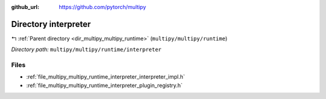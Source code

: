 :github_url: https://github.com/pytorch/multipy

.. _dir_multipy_multipy_runtime_interpreter:


Directory interpreter
=====================


|exhale_lsh| :ref:`Parent directory <dir_multipy_multipy_runtime>` (``multipy/multipy/runtime``)

.. |exhale_lsh| unicode:: U+021B0 .. UPWARDS ARROW WITH TIP LEFTWARDS


*Directory path:* ``multipy/multipy/runtime/interpreter``


Files
-----

- :ref:`file_multipy_multipy_runtime_interpreter_interpreter_impl.h`
- :ref:`file_multipy_multipy_runtime_interpreter_plugin_registry.h`


